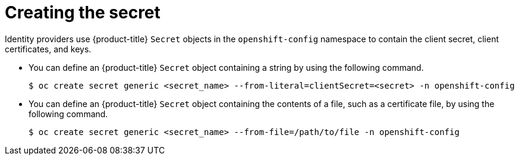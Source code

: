 // Module included in the following assemblies:
//
// * authentication/identity_providers/configuring-basic-authentication-identity-provider.adoc
// * authentication/identity_providers/configuring-github-identity-provider.adoc
// * authentication/identity_providers/configuring-gitlab-identity-provider.adoc
// * authentication/identity_providers/configuring-google-identity-provider.adoc
// * authentication/identity_providers/configuring-keystone-identity-provider.adoc
// * authentication/identity_providers/configuring-oidc-identity-provider.adoc
// * authentication/identity_providers/configuring-request-header-identity-provider.adoc

[id="identity-provider-creating-secret_{context}"]
= Creating the secret

Identity providers use {product-title} `Secret` objects in the `openshift-config`
namespace to contain the client secret, client certificates, and keys.

* You can define an {product-title} `Secret` object containing a string
by using the following command.
+
[source,terminal]
----
$ oc create secret generic <secret_name> --from-literal=clientSecret=<secret> -n openshift-config
----

* You can define an {product-title} `Secret` object containing the contents of a
file, such as a certificate file, by using the following command.
+
[source,terminal]
----
$ oc create secret generic <secret_name> --from-file=/path/to/file -n openshift-config
----
